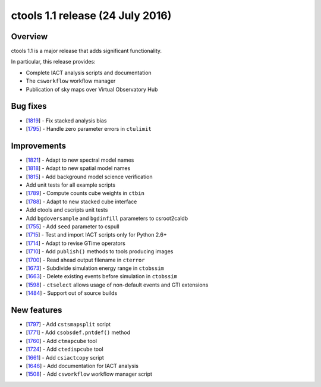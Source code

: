 .. _1.1:

ctools 1.1 release (24 July 2016)
=================================

Overview
--------

ctools 1.1 is a major release that adds significant functionality.

In particular, this release provides:

* Complete IACT analysis scripts and documentation
* The ``csworkflow`` workflow manager
* Publication of sky maps over Virtual Observatory Hub

Bug fixes
---------

* [`1819 <https://cta-redmine.irap.omp.eu/issues/1819>`_] -
  Fix stacked analysis bias
* [`1795 <https://cta-redmine.irap.omp.eu/issues/1795>`_] -
  Handle zero parameter errors in ``ctulimit``

Improvements
------------

* [`1821 <https://cta-redmine.irap.omp.eu/issues/1821>`_] -
  Adapt to new spectral model names
* [`1818 <https://cta-redmine.irap.omp.eu/issues/1818>`_] -
  Adapt to new spatial model names
* [`1815 <https://cta-redmine.irap.omp.eu/issues/1815>`_] -
  Add background model science verification
* Add unit tests for all example scripts
* [`1789 <https://cta-redmine.irap.omp.eu/issues/1789>`_] -
  Compute counts cube weights in ``ctbin``
* [`1788 <https://cta-redmine.irap.omp.eu/issues/1788>`_] -
  Adapt to new stacked cube interface
* Add ctools and cscripts unit tests
* Add ``bgdoversample`` and ``bgdinfill`` parameters to csroot2caldb
* [`1755 <https://cta-redmine.irap.omp.eu/issues/1755>`_] -
  Add ``seed`` parameter to cspull
* [`1715 <https://cta-redmine.irap.omp.eu/issues/1715>`_] -
  Test and import IACT scripts only for Python 2.6+
* [`1714 <https://cta-redmine.irap.omp.eu/issues/1714>`_] -
  Adapt to revise GTime operators
* [`1710 <https://cta-redmine.irap.omp.eu/issues/1710>`_] -
  Add ``publish()`` methods to tools producing images
* [`1700 <https://cta-redmine.irap.omp.eu/issues/1700>`_] -
  Read ahead output filename in ``cterror``
* [`1673 <https://cta-redmine.irap.omp.eu/issues/1673>`_] -
  Subdivide simulation energy range in ``ctobssim``
* [`1663 <https://cta-redmine.irap.omp.eu/issues/1663>`_] -
  Delete existing events before simulation in ``ctobssim``
* [`1598 <https://cta-redmine.irap.omp.eu/issues/1598>`_] -
  ``ctselect`` allows usage of non-default events and GTI extensions
* [`1484 <https://cta-redmine.irap.omp.eu/issues/1484>`_] -
  Support out of source builds

New features
------------

* [`1797 <https://cta-redmine.irap.omp.eu/issues/1797>`_] -
  Add ``cstsmapsplit`` script
* [`1771 <https://cta-redmine.irap.omp.eu/issues/1771>`_] -
  Add ``csobsdef.pntdef()`` method
* [`1760 <https://cta-redmine.irap.omp.eu/issues/1760>`_] -
  Add ``ctmapcube`` tool
* [`1724 <https://cta-redmine.irap.omp.eu/issues/1724>`_] -
  Add ``ctedispcube`` tool
* [`1661 <https://cta-redmine.irap.omp.eu/issues/1661>`_] -
  Add ``csiactcopy`` script
* [`1646 <https://cta-redmine.irap.omp.eu/issues/1646>`_] -
  Add documentation for IACT analysis
* [`1508 <https://cta-redmine.irap.omp.eu/issues/1508>`_] -
  Add ``csworkflow`` workflow manager script

